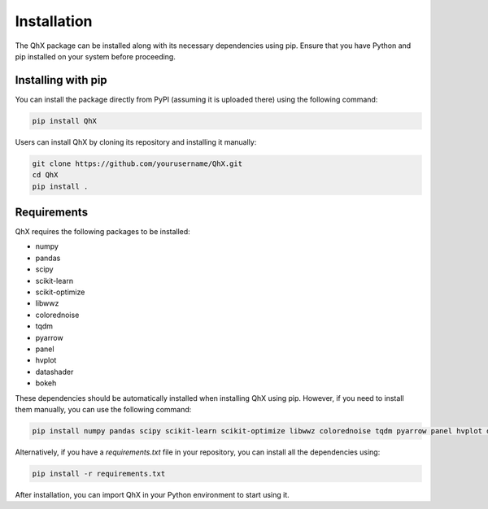 Installation
============

The QhX package can be installed along with its necessary dependencies using pip. Ensure that you have Python and pip installed on your system before proceeding.

Installing with pip
-------------------

You can install the package directly from PyPI (assuming it is uploaded there) using the following command:

.. code-block:: bash

    pip install QhX

Users can install QhX by cloning its repository and installing it manually:

.. code-block:: bash

    git clone https://github.com/yourusername/QhX.git
    cd QhX
    pip install .

Requirements
------------

QhX requires the following packages to be installed:

- numpy
- pandas
- scipy
- scikit-learn
- scikit-optimize
- libwwz
- colorednoise
- tqdm
- pyarrow
- panel
- hvplot
- datashader
- bokeh

These dependencies should be automatically installed when installing QhX using pip. However, if you need to install them manually, you can use the following command:

.. code-block:: bash

    pip install numpy pandas scipy scikit-learn scikit-optimize libwwz colorednoise tqdm pyarrow panel hvplot datashader bokeh

Alternatively, if you have a `requirements.txt` file in your repository, you can install all the dependencies using:

.. code-block:: bash

    pip install -r requirements.txt



After installation, you can import QhX in your Python environment to start using it.

